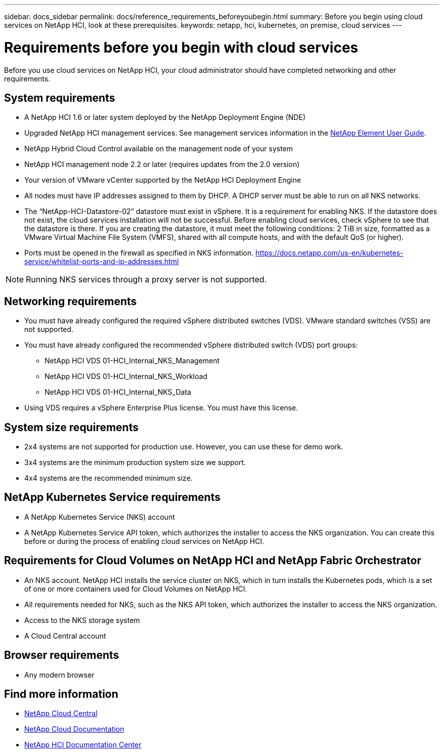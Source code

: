 ---
sidebar: docs_sidebar
permalink: docs/reference_requirements_beforeyoubegin.html
summary: Before you begin using cloud services on NetApp HCI, look at these prerequisites.
keywords: netapp, hci, kubernetes, on premise, cloud services
---

= Requirements before you begin with cloud services
:hardbreaks:
:nofooter:
:icons: font
:linkattrs:
:imagesdir: ../media/

[.lead]
Before you use cloud services on NetApp HCI, your cloud administrator should have completed networking and other requirements.​


== System requirements
* A NetApp HCI 1.6 or later system deployed by the NetApp Deployment Engine (NDE)
* Upgraded NetApp HCI management services. See management services information in the http://docs.netapp.com/sfe-113/topic/com.netapp.doc.sfe-ug/home.html[NetApp Element User Guide^].
* NetApp Hybrid Cloud Control available on the management node of your system
* NetApp HCI management node 2.2 or later (requires updates from the 2.0 version)
* Your version of VMware vCenter supported by the NetApp HCI Deployment Engine
* All nodes must have IP addresses assigned to them by DHCP. A DHCP server must be able to run on all NKS networks.
* The “NetApp-HCI-Datastore-02” datastore must exist in vSphere. It is a requirement for enabling NKS. If the datastore does not exist, the cloud services installation will not be successful. Before enabling cloud services, check vSphere to see that the datastore is there. If you are creating the datastore, it must meet the following conditions: 2 TiB in size, formatted as a VMware Virtual Machine File System (VMFS), shared with all compute hosts, and with the default QoS (or higher).
* Ports must be opened in the firewall as specified in NKS information. https://docs.netapp.com/us-en/kubernetes-service/whitelist-ports-and-ip-addresses.html

NOTE: Running NKS services through a proxy server is not supported.

== Networking requirements
* You must have already configured the required vSphere distributed switches (VDS). VMware standard switches (VSS) are not supported.
* You must have already configured the recommended vSphere distributed switch (VDS) port groups:
** NetApp HCI VDS 01-HCI_Internal_NKS_Management
** NetApp HCI VDS 01-HCI_Internal_NKS_Workload
** NetApp HCI VDS 01-HCI_Internal_NKS_Data
* Using VDS requires a vSphere Enterprise Plus license. You must have this license.

== System size requirements
* 2x4 systems are not supported for production use. However, you can use these for demo work.
* 3x4 systems are the minimum production system size we support.
* 4x4 systems are the recommended minimum size.

== NetApp Kubernetes Service requirements
* A NetApp Kubernetes Service (NKS) account
* A NetApp Kubernetes Service API token, which authorizes the installer to access the NKS organization. You can create this before or during the process of enabling cloud services on NetApp HCI.

== Requirements for Cloud Volumes on NetApp HCI and NetApp Fabric Orchestrator
* An NKS account. NetApp HCI installs the service cluster on NKS, which in turn installs the Kubernetes pods, which is a set of one or more containers used for Cloud Volumes on NetApp HCI.
* All requirements needed for NKS, such as the NKS API token, which authorizes the installer to access the NKS organization.
* Access to the NKS storage system
* A Cloud Central account

== Browser requirements
*	Any modern browser



[discrete]
== Find more information
* https://cloud.netapp.com/home[NetApp Cloud Central^]
* https://docs.netapp.com/us-en/cloud/[NetApp Cloud Documentation]
* http://docs.netapp.com/hci/index.jsp[NetApp HCI Documentation Center]
